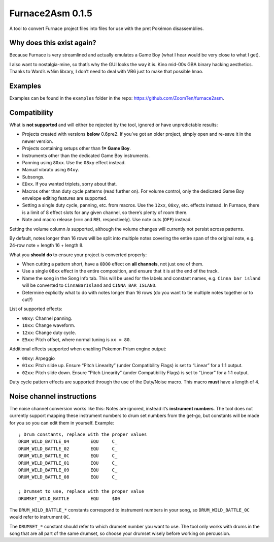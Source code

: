 Furnace2Asm 0.1.5
=================

A tool to convert Furnace project files into files for use with the pret
Pokémon disassemblies.

Why does this exist again?
--------------------------

Because Furnace is very streamlined and actually emulates a Game Boy
(what I hear would be very close to what I get).

I also want to nostalgia-mine, so that’s why the GUI looks the way it
is. Kino mid-00s GBA binary hacking aesthetics. Thanks to Ward’s wNim
library, I don’t need to deal with VB6 just to make that possible lmao.

Examples
--------

Examples can be found in the ``examples`` folder in the repo:
https://github.com/ZoomTen/furnace2asm.

Compatibility
-------------

What is **not supported** and will either be rejected by the tool,
ignored or have unpredictable results:

-  Projects created with versions **below** 0.6pre2. If you’ve got an
   older project, simply open and re-save it in the newer version.
-  Projects containing setups other than **1× Game Boy**.
-  Instruments other than the dedicated Game Boy instruments.
-  Panning using ``80xx``. Use the ``08xy`` effect instead.
-  Manual vibrato using ``04xy``.
-  Subsongs.
-  ``EDxx``. If you wanted triplets, sorry about that.
-  Macros other than duty cycle patterns (read further on). For volume
   control, only the dedicated Game Boy envelope editing features are
   supported.
-  Setting a single duty cycle, panning, etc. from macros. Use the
   ``12xx``, ``08xy``, etc. effects instead. In Furnace, there is a
   limit of 8 effect slots for any given channel, so there’s plenty of
   room there.
-  Note and macro release (``===`` and ``REL`` respectively). Use note
   cuts (``OFF``) instead.

Setting the volume column *is* supported, although the volume changes
will currently not persist across patterns.

By default, notes longer than 16 rows will be split into multiple notes
covering the entire span of the original note, e.g. 24-row note = length
16 + length 8.

What you **should do** to ensure your project is converted properly:

-  When cutting a pattern short, have a ``0D00`` effect on **all
   channels**, not just one of them.
-  Use a single ``0Bxx`` effect in the entire composition, and ensure
   that it is at the end of the track.
-  Name the song in the Song Info tab. This will be used for the labels
   and constant names, e.g. ``Cinna bar island`` will be converted to
   ``CinnaBarIsland`` and ``CINNA_BAR_ISLAND``.
-  Determine explicitly what to do with notes longer than 16 rows (do
   you want to tie multiple notes together or to cut?)

List of supported effects:

-  ``08xy``: Channel panning.
-  ``10xx``: Change waveform.
-  ``12xx``: Change duty cycle.
-  ``E5xx``: Pitch offset, where normal tuning is ``xx = 80``.

Additional effects supported when enabling Pokemon Prism engine output:

-  ``00xy``: Arpeggio
-  ``01xx``: Pitch slide up. Ensure “Pitch Linearity” (under
   Compatibility Flags) is set to “Linear” for a 1:1 output.
-  ``02xx``: Pitch slide down. Ensure “Pitch Linearity” (under
   Compatibility Flags) is set to “Linear” for a 1:1 output.

Duty cycle pattern effects are supported through the use of the
Duty/Noise macro. This macro **must** have a length of 4.

Noise channel instructions
--------------------------

The noise channel conversion works like this: Notes are ignored, instead
it’s **instrument numbers**. The tool does not currently support mapping
these instrument numbers to drum set numbers from the get-go, but
constants will be made for you so you can edit them in yourself.
Example:

::

   ; Drum constants, replace with the proper values
   DRUM_WILD_BATTLE_04        EQU     C_
   DRUM_WILD_BATTLE_02        EQU     C_
   DRUM_WILD_BATTLE_0C        EQU     C_
   DRUM_WILD_BATTLE_01        EQU     C_
   DRUM_WILD_BATTLE_09        EQU     C_
   DRUM_WILD_BATTLE_08        EQU     C_

   ; Drumset to use, replace with the proper value
   DRUMSET_WILD_BATTLE        EQU     $00

The ``DRUM_WILD_BATTLE_*`` constants correspond to instrument numbers in
your song, so ``DRUM_WILD_BATTLE_0C`` would refer to instrument ``0C``.

The ``DRUMSET_*`` constant should refer to which drumset number you want
to use. The tool only works with drums in the song that are all part of
the same drumset, so choose your drumset wisely before working on
percussion.